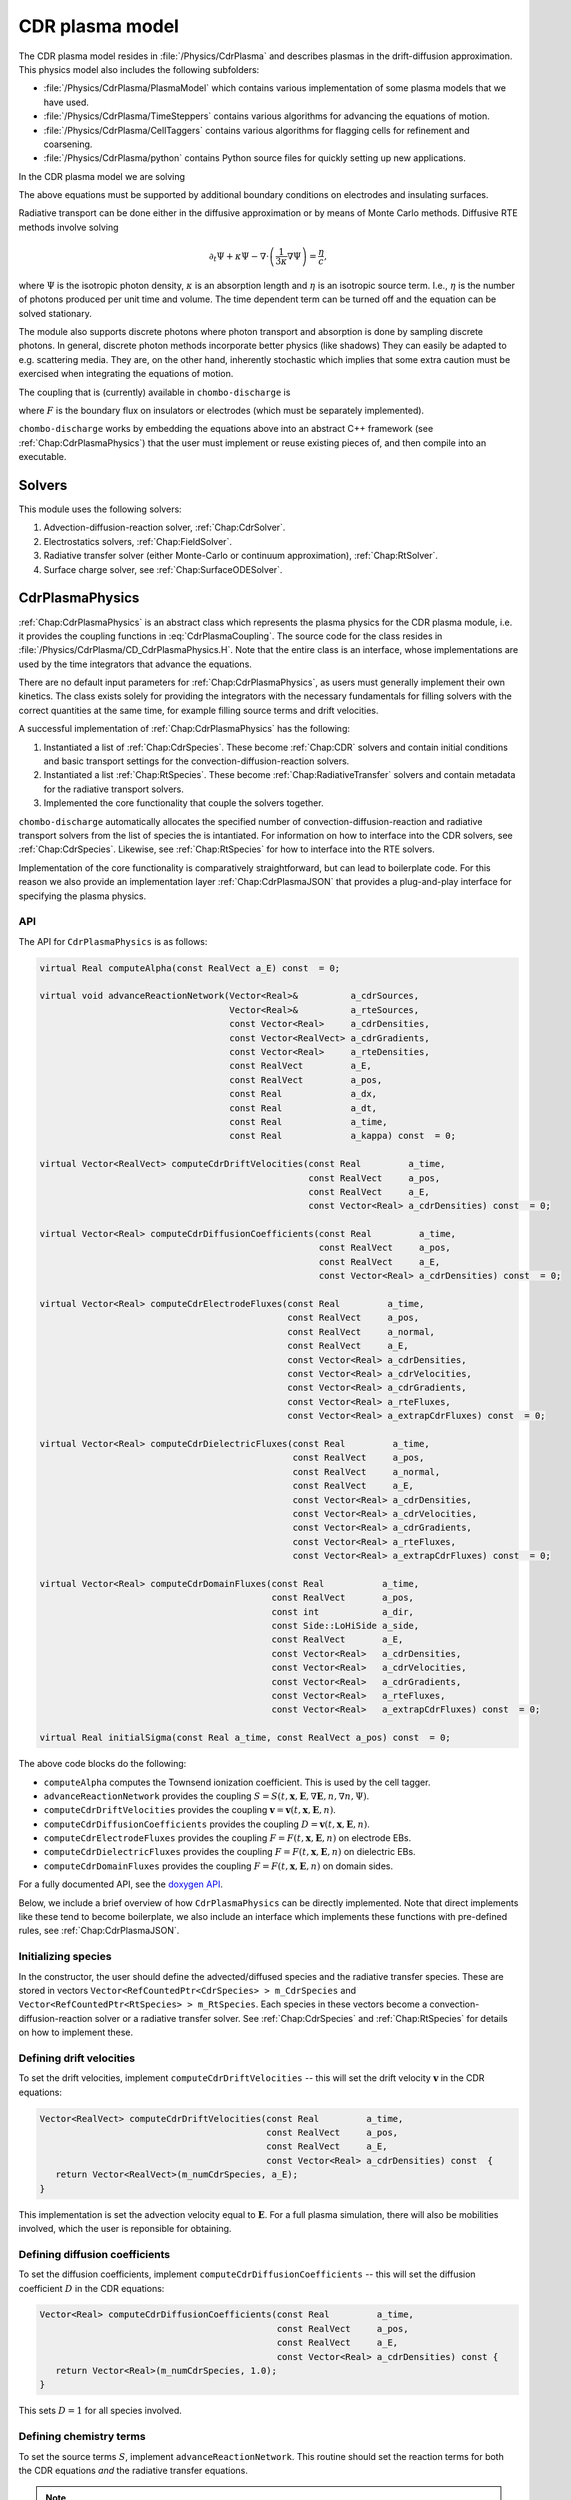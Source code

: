 .. _Chap:CdrPlasmaModel:

CDR plasma model
****************

The CDR plasma model resides in :file:`/Physics/CdrPlasma` and describes plasmas in the drift-diffusion approximation.
This physics model also includes the following subfolders:

* :file:`/Physics/CdrPlasma/PlasmaModel` which contains various implementation of some plasma models that we have used.
* :file:`/Physics/CdrPlasma/TimeSteppers` contains various algorithms for advancing the equations of motion. 
* :file:`/Physics/CdrPlasma/CellTaggers` contains various algorithms for flagging cells for refinement and coarsening. 
* :file:`/Physics/CdrPlasma/python` contains Python source files for quickly setting up new applications.

In the CDR plasma model we are solving


.. math::
   :label: CdrPlasmaEquations
      
   &\nabla\cdot\left(\epsilon_r\nabla\Phi\right) = -\frac{\rho}{\epsilon_0},\\
   &\frac{\partial\sigma}{\partial t} = F_\sigma,\\
   &\frac{\partial n}{\partial t} + \nabla\cdot\left(\mathbf{v} n - D\nabla n\right) = S,
   
The above equations must be supported by additional boundary conditions on electrodes and insulating surfaces. 

Radiative transport can be done either in the diffusive approximation or by means of Monte Carlo methods.
Diffusive RTE methods involve solving

.. math::
   
   \partial_t\Psi + \kappa\Psi - \nabla\cdot\left(\frac{1}{3\kappa}\nabla\Psi\right) = \frac{\eta}{c},
   
where :math:`\Psi` is the isotropic photon density, :math:`\kappa` is an absorption length and :math:`\eta` is an isotropic source term.
I.e., :math:`\eta` is the number of photons produced per unit time and volume.
The time dependent term can be turned off and the equation can be solved stationary.

The module also supports discrete photons where photon transport and absorption is done by sampling discrete photons.
In general, discrete photon methods incorporate better physics (like shadows)
They can easily be adapted to e.g. scattering media.
They are, on the other hand, inherently stochastic which implies that some extra caution must be exercised when integrating the equations of motion.


The coupling that is (currently) available in ``chombo-discharge`` is

.. math::
   :label: CdrPlasmaCoupling

   \epsilon_r =& \epsilon_r(\mathbf{x}), (\textrm{can additionally be discontinuous}), \\
   \mathbf{v} =& \mathbf{v}\left(t, \mathbf{x}, \mathbf{E}, n\right),\\
   D =& \mathbf{v}\left(t, \mathbf{x}, \mathbf{E}, n\right),\\
   S =& S\left(t, \mathbf{x}, \mathbf{E}, \nabla\mathbf{E}, n, \nabla n, \Psi\right),\\
   \eta =& \eta\left(t, \mathbf{x}, \mathbf{E}, n\right),\\
   F =& F(t, \mathbf{x}, \mathbf{E}, n),


where :math:`F` is the boundary flux on insulators or electrodes (which must be separately implemented).

``chombo-discharge`` works by embedding the equations above into an abstract C++ framework (see :ref:`Chap:CdrPlasmaPhysics`) that the user must implement or reuse existing pieces of, and then compile into an executable.

Solvers
=======

This module uses the following solvers:

#. Advection-diffusion-reaction solver, :ref:`Chap:CdrSolver`.
#. Electrostatics solvers, :ref:`Chap:FieldSolver`.
#. Radiative transfer solver (either Monte-Carlo or continuum approximation), :ref:`Chap:RtSolver`.
#. Surface charge solver, see :ref:`Chap:SurfaceODESolver`. 

.. _Chap:CdrPlasmaPhysics:

CdrPlasmaPhysics
================

:ref:`Chap:CdrPlasmaPhysics` is an abstract class which represents the plasma physics for the CDR plasma module, i.e. it provides the coupling functions in :eq:`CdrPlasmaCoupling`.
The source code for the class resides in :file:`/Physics/CdrPlasma/CD_CdrPlasmaPhysics.H`.
Note that the entire class is an interface, whose implementations are used by the time integrators that advance the equations.

There are no default input parameters for :ref:`Chap:CdrPlasmaPhysics`, as users must generally implement their own kinetics.
The class exists solely for providing the integrators with the necessary fundamentals for filling solvers with the correct quantities at the same time, for example filling source terms and drift velocities.

A successful implementation of :ref:`Chap:CdrPlasmaPhysics` has the following:

#. Instantiated a list of :ref:`Chap:CdrSpecies`.
   These become :ref:`Chap:CDR` solvers and contain initial conditions and basic transport settings for the convection-diffusion-reaction solvers.
  
#. Instantiated a list :ref:`Chap:RtSpecies`.
   These become :ref:`Chap:RadiativeTransfer` solvers and contain metadata for the radiative transport solvers.
  
#. Implemented the core functionality that couple the solvers together. 

``chombo-discharge`` automatically allocates the specified number of convection-diffusion-reaction and radiative transport solvers from the list of species the is intantiated.
For information on how to interface into the CDR solvers, see :ref:`Chap:CdrSpecies`.
Likewise, see :ref:`Chap:RtSpecies` for how to interface into the RTE solvers.

Implementation of the core functionality is comparatively straightforward, but can lead to boilerplate code.
For this reason we also provide an implementation layer :ref:`Chap:CdrPlasmaJSON` that provides a plug-and-play interface for specifying the plasma physics.

API
---

The API for ``CdrPlasmaPhysics`` is as follows:

.. code-block:: c++

      virtual Real computeAlpha(const RealVect a_E) const  = 0;
      
      virtual void advanceReactionNetwork(Vector<Real>&          a_cdrSources,
					  Vector<Real>&          a_rteSources,
					  const Vector<Real>     a_cdrDensities,
					  const Vector<RealVect> a_cdrGradients,
					  const Vector<Real>     a_rteDensities,
					  const RealVect         a_E,
					  const RealVect         a_pos,
					  const Real             a_dx,
					  const Real             a_dt,
					  const Real             a_time,
					  const Real             a_kappa) const  = 0;

      virtual Vector<RealVect> computeCdrDriftVelocities(const Real         a_time,
							 const RealVect     a_pos,
							 const RealVect     a_E,
							 const Vector<Real> a_cdrDensities) const  = 0;

      virtual Vector<Real> computeCdrDiffusionCoefficients(const Real         a_time,
							   const RealVect     a_pos,
							   const RealVect     a_E,
							   const Vector<Real> a_cdrDensities) const  = 0;

      virtual Vector<Real> computeCdrElectrodeFluxes(const Real         a_time,
						     const RealVect     a_pos,
						     const RealVect     a_normal,
						     const RealVect     a_E,
						     const Vector<Real> a_cdrDensities,
						     const Vector<Real> a_cdrVelocities,
						     const Vector<Real> a_cdrGradients,
						     const Vector<Real> a_rteFluxes,
						     const Vector<Real> a_extrapCdrFluxes) const  = 0;

      virtual Vector<Real> computeCdrDielectricFluxes(const Real         a_time,
						      const RealVect     a_pos,
						      const RealVect     a_normal,
						      const RealVect     a_E,
						      const Vector<Real> a_cdrDensities,
						      const Vector<Real> a_cdrVelocities,
						      const Vector<Real> a_cdrGradients,
						      const Vector<Real> a_rteFluxes,
						      const Vector<Real> a_extrapCdrFluxes) const  = 0;

      virtual Vector<Real> computeCdrDomainFluxes(const Real           a_time,
						  const RealVect       a_pos,
						  const int            a_dir,
						  const Side::LoHiSide a_side,
						  const RealVect       a_E,
						  const Vector<Real>   a_cdrDensities,
						  const Vector<Real>   a_cdrVelocities,
						  const Vector<Real>   a_cdrGradients,
						  const Vector<Real>   a_rteFluxes,
						  const Vector<Real>   a_extrapCdrFluxes) const  = 0;

      virtual Real initialSigma(const Real a_time, const RealVect a_pos) const  = 0;      		
		

The above code blocks do the following:

* ``computeAlpha`` computes the Townsend ionization coefficient.
  This is used by the cell tagger.
* ``advanceReactionNetwork`` provides the coupling :math:`S = S(t, \mathbf{x}, \mathbf{E}, \nabla\mathbf{E}, n, \nabla n, \Psi)`.
* ``computeCdrDriftVelocities`` provides the coupling :math:`\mathbf{v} = \mathbf{v}\left(t, \mathbf{x}, \mathbf{E}, n\right)`.
* ``computeCdrDiffusionCoefficients`` provides the coupling :math:`D = \mathbf{v}\left(t, \mathbf{x}, \mathbf{E}, n\right)`.
* ``computeCdrElectrodeFluxes`` provides the coupling :math:`F = F(t, \mathbf{x}, \mathbf{E}, n)` on electrode EBs.
* ``computeCdrDielectricFluxes`` provides the coupling :math:`F = F(t, \mathbf{x}, \mathbf{E}, n)` on dielectric EBs.
* ``computeCdrDomainFluxes`` provides the coupling :math:`F = F(t, \mathbf{x}, \mathbf{E}, n)` on domain sides. 

For a fully documented API, see the `doxygen API <doxygen/html/classPhysics_1_1CdrPlasma_1_1CdrPlasmaPhysics.html>`_.

Below, we include a brief overview of how ``CdrPlasmaPhysics`` can be directly implemented.
Note that direct implements like these tend to become boilerplate, we also include an interface which implements these functions with pre-defined rules, see :ref:`Chap:CdrPlasmaJSON`.

Initializing species
--------------------

In the constructor, the user should define the advected/diffused species and the radiative transfer species.
These are stored in vectors ``Vector<RefCountedPtr<CdrSpecies> > m_CdrSpecies`` and ``Vector<RefCountedPtr<RtSpecies> > m_RtSpecies``.
Each species in these vectors become a convection-diffusion-reaction solver or a radiative transfer solver.
See :ref:`Chap:CdrSpecies` and :ref:`Chap:RtSpecies` for details on how to implement these.

Defining drift velocities
-------------------------

To set the drift velocities, implement ``computeCdrDriftVelocities`` -- this will set the drift velocity :math:`\mathbf{v}` in the CDR equations:

.. code-block:: c++

   Vector<RealVect> computeCdrDriftVelocities(const Real         a_time,
       					      const RealVect     a_pos,
					      const RealVect     a_E,
					      const Vector<Real> a_cdrDensities) const  {
      return Vector<RealVect>(m_numCdrSpecies, a_E);
   }

This implementation is set the advection velocity equal to :math:`\mathbf{E}`.
For a full plasma simulation, there will also be mobilities involved, which the user is reponsible for obtaining.

Defining diffusion coefficients
-------------------------------

To set the diffusion coefficients, implement ``computeCdrDiffusionCoefficients`` -- this will set the diffusion coefficient :math:`D` in the CDR equations:

.. code-block:: c++

   Vector<Real> computeCdrDiffusionCoefficients(const Real         a_time,
		                                const RealVect     a_pos,
						const RealVect     a_E,
						const Vector<Real> a_cdrDensities) const {
      return Vector<Real>(m_numCdrSpecies, 1.0);
   }

This sets :math:`D = 1` for all species involved.


Defining chemistry terms
------------------------

To set the source terms :math:`S`, implement ``advanceReactionNetwork``.
This routine should set the reaction terms for both the CDR equations *and* the radiative transfer equations.

.. note::

   For the radiative transfer equations we set the isotropic source term :math:`\eta` which is the number of ionizing photons produced per unit volume and time.

.. code-block:: c++
		
   virtual void advanceReactionNetwork(Vector<Real>&          a_cdrSources,
		                       Vector<Real>&          a_rteSources,
				       const Vector<Real>     a_cdrDensities,
				       const Vector<RealVect> a_cdrGradients,
				       const Vector<Real>     a_rteDensities,
				       const RealVect         a_E,
				       const RealVect         a_pos,
				       const Real             a_dx,
				       const Real             a_dt,
				       const Real             a_time,
				       const Real             a_kappa) const {
      a_cdrSources = Vector<Real>(m_numCdrSpecies, 1.0);
      a_rteSources = Vector<Real>(m_numRteSpecies, 1.0);      
   }

The above code will set :math:`S = \eta = 1` for all species.

We point out that in the plasma module the source terms are *always* used in the form

.. math::

   n^{k+1} = n^k + \Delta t S,

where :math:`S` is the source term obtained from ``advanceReactionNetwork``.
This implies that it *is* possible to define fully implicit integrators directly in ``advanceReactionNetwork``.
For example, if the reactive problem consisted only of :math:`\partial_t n = -\frac{n}{\tau}`, one could form a reactive integrator with the implicit Euler rule by first computing :math:`n^{k+1} = \frac{n^k}{1 + \Delta t/\tau}` and then linearizing :math:`S = \frac{n^{k+1} - n^k}{\Delta t}`.

Fluxes at electrode boundaries
------------------------------

To set the fluxes :math:`F` on electrode EBs, implement ``computeCdrElectrodeFluxes``.
Note that the fluxes :math:`F` are those occuring in a finite-volume context; i.e. the total injected or extracted mass.

.. code-block::
   
   Vector<Real> computeCdrElectrodeFluxes(const Real         a_time,
                                          const RealVect     a_pos,
					  const RealVect     a_normal,
					  const RealVect     a_E,
					  const Vector<Real> a_cdrDensities,
					  const Vector<Real> a_cdrVelocities,
					  const Vector<Real> a_cdrGradients,
					  const Vector<Real> a_rteFluxes,
					  const Vector<Real> a_extrapCdrFluxes) const {
      return Vector<Real>(m_numCdrSpecies, 0.0);
   }

The input variable ``a_extrapCdrFluxes`` are cell-centered fluxes extrapolated to the EBs.

Fluxes at dielectric boundaries
-------------------------------

To set the fluxes :math:`F` on dielectric EBs, implement ``computeCdrDielectricFluxes``.
Note that the fluxes :math:`F` are those occuring in a finite-volume context; i.e. the total injected or extracted mass.

.. code-block::
   
   Vector<Real> computeCdrDielectricFluxes(const Real         a_time,
                                           const RealVect     a_pos,
					   const RealVect     a_normal,
					   const RealVect     a_E,
					   const Vector<Real> a_cdrDensities,
					   const Vector<Real> a_cdrVelocities,
					   const Vector<Real> a_cdrGradients,
					   const Vector<Real> a_rteFluxes,
					   const Vector<Real> a_extrapCdrFluxes) const {
      return Vector<Real>(m_numCdrSpecies, 0.0);
   }

The input variable ``a_extrapCdrFluxes`` are cell-centered fluxes extrapolated to the EBs.

Fluxes at domain boundaries
---------------------------

To set the fluxes :math:`F` on dielectric EBs, implement ``computeCdrDielectricFluxes``.
Note that the fluxes :math:`F` are those occuring in a finite-volume context; i.e. the total injected or extracted mass.


.. code-block:: c++
		
   Vector<Real> computeCdrDomainFluxes(const Real           a_time,
		                       const RealVect       a_pos,
				       const int            a_dir,
				       const Side::LoHiSide a_side,
				       const RealVect       a_E,
				       const Vector<Real>   a_cdrDensities,
				       const Vector<Real>   a_cdrVelocities,
				       const Vector<Real>   a_cdrGradients,
				       const Vector<Real>   a_rteFluxes,
				       const Vector<Real>   a_extrapCdrFluxes) const {
      return Vector<Real>(m_numCdrSpecies, 0.0);
   }

The input variable ``a_extrapCdrFluxes`` are cell-centered fluxes extrapolated to the domain sides.

Setting initial surface charge
------------------------------

To set the initial surface charge on dielectric boundaries, implement

.. code-block:: c++
		
   Real initialSigma(const Real a_time, const RealVect a_pos) const{
      return 0.0;
   }

Time discretizations
====================

Here, we discuss two discretizations of :eq:`CdrPlasmaEquations`.
Firstly, note that there are two layers to the time integrators:

#. A pure class ``CdrPlasmaStepper`` which inherits from ``TimeSteppers`` but does not implement an ``advance`` method.
   This class simply provides the base functionality for more easily developing time integrators.
   ``CdrPlasmaStepper`` contains methods that are necessary for coupling the solvers, e.g. calling the :ref:`Chap:CdrPlasmaPhysics` methods at the correct time.
#. Implementations of ``CdrPlasmaPhysics``, which implement the ``advance`` method and can thus be used for advancing models.
   
The supported time integrators are located in :file:`$DISCHARGE_HOME/CdrPlasma/TimeSteppers`.
There are two integrators that are commonly used.

* A Godunov operator splitting with either explicit or implicit diffusion.
  This integrator also supports semi-implicit formulations. 
* A spectral deferred correction (SDC) integrator with implicit diffusion.
  This integrator is an implicit-explicit.

Briefly put, the Godunov operator is our most stable integrator, while the SDC integrator is our most accurate integrator. 

..
   Time step limitations
   ---------------------

   For explicit advection the time step limit is

   .. math::
      :label: dtA

      \Delta t = \frac{\Delta x}{\sum_{i=1}^{\textrm{d}} |v_i|},

   where :math:`d = 2,3` is the spatial dimension. 
   For explicit diffusion with constant diffusion coefficient :math:`D` the time step limit is

   .. math::
      :label: dtD

      \Delta t = \frac{\Delta x^2}{2D \textrm{d}}.

   For explicit advection-diffusion the time step limit is

   .. math::
      :label: dtAD

      \Delta t \leq \frac{1}{\sum_{i=1}^{\textrm{d}} \frac{|v_i|}{\Delta x} + \frac{2D\textrm{d}}{\Delta x^2}}.

   Note that the resolution :math:`\Delta x` dictates whether or not one should run with implicit diffusion or not.
   Implicit diffusion requires solving at least one extra Helmholtz equation for the diffusive species, but the time step can also be larger. 

.. _Chap:godunov:

Godunov operator splitting
--------------------------

The ``CdrPlasmaGodunovStepper`` implements ``CdrPlasmaStepper`` and defines an operator splitting method between charge transport and plasma chemistry.
It has a formal order of convergence of one.
The source code is located in :file:`$DISCHARGE_HOME/Physics/CdrPlasma/TimeSteppers/CdrPlasmaGodunovStepper`.

.. warning::

   Splitting the terms yields *splitting errors* which can dominate for large time steps.
   Typically, the operator splitting discretization is not suitable for large time steps. 

The basic advancement routine for ``CdrPlasmaGodunovStepper`` is as follows:

#. Advance the charge transport :math:`\phi^k \rightarrow \phi^{k+1}` with the source terms set to zero.
#. Compute the electric field.
#. Advance the plasma chemistry over the same time step using the field computed above
   I.e., advance :math:`\partial_t\phi = S` over a time step :math:`\Delta t`.  
#. Advance the radiative transport part.
   This can also involve discrete photons.

The transport/field steps can be done in various ways:
The following transport algorithms are available:

* **Euler**, where everything is advanced with the Euler rule.
* **Semi-implicit**, where the Euler field/transport step is performed with an implicit coupling to the electric field.

In addition, diffusion can be treated

* **Explicitly**, where all diffusion advances are performed with an *explicit* rule.
* **Implicitly**, where all diffusion advances are performed with an *implicit* rule.
* **Automatically**, where diffusion advances are performed with an implicit rule only if time steps dictate it, and explicitly otherwise.

.. note::

   When setting up a new problem with the Godunov time integrator, the default setting is to use automatic diffusion and a semi-implicit coupling.
   These settings tend to work for most problems.

   

Specifying transport algorithm
______________________________

To specify the transport algorithm, modify the flag ``CdrPlasmaGodunovStepper.transport``, and set it to ``semi_implicit`` or ``euler``.
Everything else is an error.

Note that for the Godunov integrator, it is possible to center the advective discretization at the half time step.
That is, the advancement algorithm is

.. math::

   n^{k+1} = n^{k} - \nabla\cdot\left(n^{k+1/2}\mathbf{v}\right) + \nabla\cdot\left(D\nabla\phi^k\right),

where :math:`n^{k+1/2}` is obtained by also including transverse slopes (i.e., extrapolation in time).
See :cite:t:`trebotich2015` for details.
Note that the formal order of accuracy is still one, but the accuracy of the advective discretization is increased substantially.

Specifying diffusion
____________________

To specify how diffusion is treated, modify the flag ``CdrPlasmaGodunovStepper.diffusion``, and set it to ``auto``, ``explicit``, or ``implicit``.
In addition, the flag ``CdrPlasmaGodunovStepper.diffusion_thresh`` must be set to a number.

When diffusion is set to ``auto``, the integrator switches to implicit diffusion when

.. math::

   \frac{\Delta t_{\textrm{A}}}{\Delta t_{\textrm{AD}}} > \epsilon,

where :math:`\Delta t_{\textrm{A}}` is the advection-only limited time step and :math:`\Delta t_{\textrm{AD}}` is the advection-diffusion limited time step.

.. note::

   When there are multiple species being advected and diffused, the integrator will perform extra checks in order to maximize the time steps for the other species.

Time step limitations
_____________________

The basic time step limitations for the Godunov integrator are:

* Manually set maximum and minimum time steps
* Courant-Friedrichs-Lewy conditions, either on advection, diffusion, or both.
* The dielectric relaxation time.

The user is responsible for setting these when running the simulation.
Note when the the semi-implicit scheme is used, it is not necessary to restrict the time step by the dielectric relaxation time. 

.. _Chap:SISDC:

Spectral deferred corrections
-----------------------------

The ``CdrPlasmaImExSdcStepper`` uses implicit-explicit (ImEx) spectral deferred corrections (SDCs) to advance the equations.
This integrator implements the ``advance`` method for ``CdrPlasmStepper``, and is a high-order method with implicit diffusion. 

SDC basics
__________

First, we provide a quick introduction to the SDC procedure. 
Given an ordinary differential equation (ODE) as

.. math::
   \frac{\partial u}{\partial t} = F(u,t), \quad u(t_0) = u_0,

the exact solution is

.. math::
   u(t) = u_0 + \int_{t_0}^tF\left(u,\tau\right)d\tau.

Denote an approximation to this solution by :math:`\widetilde{u}(t)` and the correction by :math:`\delta(t) = u(t) - \widetilde{u}(t)`. The measure of error in :math:`\widetilde{u}(t)` is then

.. math::
   R(\widetilde{u}, t) = u_0 + \int_{t_0}^tF(\widetilde{u}, \tau)d\tau - \widetilde{u}(t).

Equivalently, since :math:`u = \widetilde{u} + \delta`, we can write

.. math::
   \widetilde{u} + \delta = u_0 + \int_{t_0}^t F\left(\widetilde{u}+\delta, \tau\right)d\tau. 

This yields

.. math::
   \delta = \int_{t_0}^t\left[F\left(\widetilde{u}+\delta, \tau\right) - F\left(\widetilde{u}, \tau\right)\right]d\tau + R\left(\widetilde{u},t\right). 

This is called the correction equation. The goal of SDC is to iteratively solve this equation in order to provide a high-order discretization.

The ImEx SDC method in ``chombo-discharge`` uses implicit diffusion in the SDC scheme.
Coupling to the electric field is always explicit.
The user is responsible for specifying the quadrature nodes, as well as setting the number of sub-intervals in the SDC integration and the number of corrections.
In general, each correction raises the discretization order by one.

Time step limitations
_____________________

The ImEx SDC integrator is limited by

* The dielectric relaxation time.
* An advective CFL conditions.

In addition to this, the user can specify maximum/minimum allowed time steps.

..
   We now discuss the explicit-implicit SDC method.
   First, we apply the method of lines (MOL) such that

   .. math::
      :nowrap:

      \begin{eqnarray}
      \frac{d\phi_{\mathbf{i}}}{dt} &= \mathcal{F}_{\textrm{AR}}\left(t, \phi_{\mathbf{i}}\right) + \mathcal{F}_{\textrm{D}}\left(t, \phi_{\mathbf{i}}; \mathbf{E}_{\mathbf{i}}\right), \\
      \frac{d\sigma_{\mathbf{i}}}{dt} &= \mathcal{F}_{\sigma}\left(t, \phi_{\mathbf{i}}\right),
      \end{eqnarray}

   where :math:`\phi_{\mathbf{i}}` denotes a cell-averaged variable, :math:`\mathcal{F}_{\sigma}` is the surface charge flux, :math:`\mathcal{F}_{\textrm{AR}}` is the advection-reaction operator, and :math:`\mathcal{F}_{\textrm{D}}` is the diffusion operator.

   **SISDC predictor**

   In what follows, we suppress the index :math:`{\mathbf{i}}` as it is not explicitly needed.
   Given an interval :math:`[t_n, t_{n+1}]` on which a solution is sought, SDC methods divide this interval into :math:`p` subintervals :math:`t_n = t_{n,0} < t_{n,1} < \ldots < t_{n,p} = t_{n+1}`.
   Our discussion pertains only to the interval :math:`[t_n, t_{n+1}]` so we compress the notation to :math:`t_m\equiv t_{n,m}`.
   First, we obtain predictor solution :math:`\phi_{m}^0, m=0,1,\ldots,p` as the semi-implicit advance

   .. math::
      :nowrap:

      \begin{eqnarray}
      \phi_{m+1}^0 &= \phi_m^0 + \Delta t_m\left[\mathcal{F}_{\textrm{AR}}\left(t_m,\phi_m^0\right) + \mathcal{F}_{\textrm{D}}\left(t_{m+1},\phi_{m+1}^0; \mathbf{E}_{m+1}^0\right)\right],\\
      \sigma_{m+1}^0 &= \sigma_m^0 + \Delta t_mF_\sigma\left(t_m,\phi_m^0\right).
      \end{eqnarray}

   This defines a Helmholtz problem for :math:`\phi_{m+1}^0` through :math:`\mathcal{F}_{\textrm{D}}`. Generally, the upper subscript denotes an SDC iteration where subscript 0 is the SISDC predictor, and we also have :math:`\phi_0^0 = \phi(t_n)` and :math:`\sigma_0^0 = \sigma(t_n)`. This predictor treats advection and chemistry terms explicitly, and diffusion implicitly. Other types of semi-implicit or multi-implicit couplings are possible :cite:`Bourlioux2003,Layton2004,Nonaka2012`. SDC improves this solution by using deferred corrections: Given a numerical solution :math:`\phi_{m+1}^k`, we compute an error :math:`\delta_{m+1}^k` and obtain the next iterate :math:`\phi_{m+1}^{k+1} = \phi_{m+1}^k + \delta_{m+1}^k`. Each iteration raises the discretization order by one :cite:`Dutt2000,Minion2003`, to maximum order :math:`p+1`. Critical to the success of this approach is the precise evaluation of the numerical quadrature. 

   The parametric coupling of the electric field complicates things since the predictor contains :math:`\mathbf{E}_{m+1}^0 = \mathbf{E}\left(\phi_{m+1}^0\right)`, implying that the Poisson equation and the diffusion advance require concurrent solves for the diffusion update. We simplify this system by using a weak coupling by first computing

   .. math::
      :nowrap:

      \begin{eqnarray}
      \phi_{m+1}^{0,\ast} &= \phi_m^0 + \Delta t_m\mathcal{F}_{\textrm{AR}}\left(t_m, \phi_m^0\right), \\
      \sigma_{m+1}^0 &= \sigma_m^0 + \Delta t_mF_\sigma\left(t_m, \phi_m^0\right),
      \end{eqnarray}

   Next, we will approximate :math:`\mathbf{E}_{m+1}^{0}` for use in the predictor. There are two choices for this coupling; one may either use :math:`\mathbf{E}_m^0` for computation of the diffusion coefficients, which we will refer to as the semi-implicit coupling, or one may use fixed-point iteration and compute :math:`\mathbf{E}_{m+1}^{0,\ast} = \mathbf{E}\left(\phi_{m+1}^{0, \ast}, \sigma_{m+1}^0\right)`, followed by the diffusion advance

   .. math::
      \phi_{m+1}^{0,\dagger} = \phi_{m+1}^{0,\ast} + \Delta t_m\mathcal{F}_{\textrm{D}}\left(t_{m+1}, \phi_{m+1}^0; \mathbf{E}_{m+1}^\ast\right),

   which we will refer to as the implicit coupling. This is e.g. the electric field coupling used in :cite:`Marskar2019`. This approximation can be improved by using more fixed-point iterations that computes :math:`\mathbf{E}_{m+1}^{0,\dagger} = \mathbf{E}\left(\phi_{m+1}^{0,\dagger}, \sigma_{m+1}^0\right)` and then re-solves the predictor equation with :math:`\mathbf{E}_{m+1}^{0,\dagger}` in place of :math:`\mathbf{E}_{m+1}^{0,\ast}`. The process can then be repeated for increased accuracy. Regardless of which coupling is used, we have now calculated :math:`\phi_{m+1}^0`, :math:`\sigma_{m+1}^0`, through which we obtain :math:`\mathbf{E}_{m+1}^0 = \mathbf{E}\left(\phi_{m+1}^0, \sigma_{m+1}^0\right)`, and :math:`\Psi_{m+1}^0 = \Psi\left(\mathbf{E}_{m+1}^0, \phi_{m+1}^0\right)`. Finally, we remark that the SISDC predictor is a sequentially advanced semi-implicit Euler method, which is locally second order accurate and globally first order accurate. Each step of the predictor can be thought of as a Godunov splitting between the advective-reactive and diffusive terms. 

   SISDC corrector
   ^^^^^^^^^^^^^^^
   Next, the semi-implicit discretization of the correction equation is

   .. math::
      \begin{split}
      \delta_{m+1}^k &= \delta_m^k  + \Delta t_m\left[\mathcal{F}_{\textrm{AR}}\left(t_m, \phi_m^k + \delta_m^k\right) - \mathcal{F}_{\textrm{AR}}\left(t_m, \phi_m^k\right)\right.\\
      &+ \left.\mathcal{F}_{\textrm{D}}\left(t_{m+1}, \phi_{m+1}^k + \delta_{m+1}^k; \mathbf{E}_{m+1}^k\right) - \mathcal{F}_{\textrm{D}}\left(t_{m+1}, \phi_{m+1}^k; \mathbf{E}_{m+1}^k\right)\right] - \left(R_{m+1}^k - R_{m}^k\right).
      \end{split}

   We furthermore define

   .. math::
      \begin{split}
      R_{m+1}^k - R_m^k &= \int_{t_m}^{t_{m+1}}\left[\mathcal{F}_{\textrm{AR}}\left(\phi^k\right) + \mathcal{F}_{\textrm{D}}\left(\phi^k; \mathbf{E}^k\right)\right]d\tau - \phi_{m+1}^k + \phi_m^k \\
      &\equiv I_m^{m+1}\left(\phi^k\right) - \phi_{m+1}^k + \phi_m^k. 
      \end{split} 

   Evaluation of :math:`I_m^{m+1}` yields :math:`p` quadrature rules and we may write

   .. math::
      I_m^{m+1}\left(\phi^k\right) = \sum_{l=0}^p q_m^l\left[\mathcal{F}_{\textrm{AR}}\left(t_l, \phi^k_l\right) + \mathcal{F}_{\textrm{D}}\left(t_l, \phi^k_l; \mathbf{E}_l^k\right)\right],

   where the weights :math:`q_m^l` are quadrature weights. The final update for :math:`\phi^{k+1}_{m+1}` is then

   .. math::
      \begin{split}
      \phi_{m+1}^{k+1} &= \phi_{m}^{k+1} + \Delta t_m\left[\mathcal{F}_{\textrm{AR}}\left(t_m, \phi_m^{k+1}\right) -\mathcal{F}_{\textrm{AR}}\left(t_m, \phi_m^{k}\right)\right.\\
      & + \left.\mathcal{F}_{\textrm{D}}\left(t_{m+1}, \phi_{m+1}^{k+1}; \phi_{m+1}^{k+1}\right) - \mathcal{F}_{\textrm{D}}\left(t_{m+1}, \phi_{m+1}^{k}; \mathbf{E}_{m+1}^k\right)\right] + I_{m}^{m+1}\left(\phi^k\right).
      \end{split}

   With the exception of :math:`\mathcal{F}_{\textrm{D}}\left(t_{m+1}, \phi_{m+1}^{k+1}; \mathbf{E}_{m+1}^{k+1}\right)`, all quantities on the right-hand are known and the correction equation is reduced to a Helmholtz equation for :math:`\phi_{m+1}^{k+1}` with error :math:`\delta_{m+1}^k = \phi_{m+1}^{k+1} - \phi_{m+1}^k`. An analogous equation is found for :math:`\sigma_{m+1}^{k+1}`.

   The correction step has the same coupling to the electric field as the prediction step in that :math:`\mathbf{E}_{m+1}^{k+1}` appears in the update equation for :math:`\phi_{m+1}^{k+1}`. As for the prediction, we use a weak coupling through which we first compute

   .. math::
      :nowrap:

      \begin{eqnarray}
      \phi_{m+1}^{k+1,\ast} &= \phi_m^{k+1} + \Delta t_m\left[\mathcal{F}_{\textrm{AR}}\left(t_m, \phi_m^{k+1}\right) - \mathcal{F}_{\textrm{AR}}\left(t_m, \phi_m^{k}\right)\right] + I_m^{m+1}\left(\phi^k\right),\\
      \sigma_{m+1}^{k+1} &= \sigma_m^{k+1} + \Delta t_m\left[F_\sigma\left(t_m, \phi_m^{k+1}\right) - F_\sigma\left(t_m, \phi_m^{k}\right)\right] + \Sigma_m^{m+1}\left(\phi^k\right). 
      \end{eqnarray}

   The solution for :math:`\sigma_{m+1}^{k+1}` is final since all charge is injected through the advection operator for :math:`\phi`. The term :math:`\Sigma_m^{m+1}` contains the injected charge through :math:`I_m^{m+1}\left(\phi^k\right)`, as was discussed in :ref:`Chap:SpatialDiscretization`. We then solve

   .. math::
      \phi_{m+1}^{k+1} = \phi_{m+1}^{k+1, \ast} + \Delta t_m\left[\mathcal{F}_{\textrm{D}}\left(t_{m+1}, \phi_{m+1}^{k+1}; \mathbf{E}_{m+1}^{k+1}\right) - \mathcal{F}_{\textrm{D}}\left(t_{m+1}, \phi_{m+1}^{k}; \mathbf{E}_{m+1}^k\right)\right],

   with some approximation for :math:`\mathbf{E}_{m+1}^{k+1}`. As before, this coupling can be made either semi-implicitly or implicitly. The corrector equation defines a Helmholtz equation for :math:`\phi_{m+1}^{k+1}` using :math:`\phi_{m+1}^{k+1,\ast}` as the previous solution and :math:`-\mathcal{F}_{\textrm{D}}\left(\phi_{m+1}^{k}; \mathbf{E}_{m+1}^k\right)` as a source term.

   Order, stability, and computational cost
   ^^^^^^^^^^^^^^^^^^^^^^^^^^^^^^^^^^^^^^^^
   For consistency with the literature, denote the SISDC method which uses :math:`P` nodes (i.e. :math:`P-1` subintervals) and :math:`K` total iterations (i.e. :math:`K-1` iterations of the correction equation) by :math:`\verb|SISDC|_P^K`. This method will have a global order of accuracy :math:`\min\left(K,P\right)` if the quadrature can be evaluated with appropriate accuracy. Order reductions may occur if the interpolating polynomial in the quadrature suffers from Runge's phenomenon. As we discuss below, uniformly spaced nodes have some computational advantage but is therefore also associated with some risk. Safer choices include Lobatto nodes or Chebyshev nodes (with inclusion of endpoints) to minimize the risk of order reductions. Implications on the choice of quadrature nodes can be found in :cite:`Layton2005`. 

   For explicit advection, the deferred correction procedure integrates the correction equation sequentially and therefore does not allow each substep :math:`\Delta t_m` to exceed the CFL-limited time step :math:`\Delta t_{\textrm{cfl}}`, i.e. :math:`\Delta t_m < \Delta t_{\textrm{cfl}} \forall m`. Since we have :math:`\Delta t = \sum_m\Delta t_m`, uniform nodes maximize :math:`\Delta t` subject to the CFL constraint. For example, an :math:`\verb|SISDC|_P^K` method with uniformly spaced nodes has a maximum possible time step :math:`\Delta t < (P-1)\Delta t_{\textrm{cfl}}`. For the same number of function evaluations, the allowed time step with for Lobatto or Chebyshev nodes is smaller. For :math:`P\leq 3`, the uniform nodes, Lobatto nodes, and Chebyshev nodes coincide. Larger time steps are possible with uniform nodes for :math:`P>3`, which has some computational consequence. The table below summarizes the largest possible time steps for the :math:`\verb|SISDC|_P^K` method with the various quadratures. Finally, note that :math:`\Delta t_m < \Delta t_{\textrm{cfl}}` does not guarantee stability since further restrictions may required for stability of the reaction terms.

   ==========  =================================== ====================================   ================================
    :math:`P`   Lobatto                             Chebyshev                             Uniform
   ==========  =================================== ====================================   ================================
   2           :math:`\Delta t_{\textrm{cfl}}`      :math:`\Delta t_{\textrm{cfl}}`       :math:`\Delta t_{\textrm{cfl}}`
   3           :math:`2\Delta t_{\textrm{cfl}}`     :math:`2\Delta t_{\textrm{cfl}}`      :math:`2\Delta t_{\textrm{cfl}}`
   4           :math:`2.26\Delta t_{\textrm{cfl}}`  :math:`1.73\Delta t_{\textrm{cfl}}`   :math:`3\Delta t_{\textrm{cfl}}`
   5           :math:`3.05\Delta t_{\textrm{cfl}}`  :math:`2.82\Delta t_{\textrm{cfl}}`   :math:`4\Delta t_{\textrm{cfl}}`
   6           :math:`3.50\Delta t_{\textrm{cfl}}`  :math:`3.29\Delta t_{\textrm{cfl}}`   :math:`5\Delta t_{\textrm{cfl}}`
   7           :math:`4.26\Delta t_{\textrm{cfl}}`  :math:`4.36\Delta t_{\textrm{cfl}}`   :math:`6\Delta t_{\textrm{cfl}}`
   ==========  =================================== ====================================   ================================

   For the predictor step, it is necessary to evaluate :math:`\mathcal{F}_{\textrm{AR}}\left(\phi_m^{k+1}\right)` and thus update the Poisson and radiative transfer equations at each node. In addition, it is necessary to solve the diffusion equation at every node except :math:`m=0` for every diffusive species, which may also require auxiliary updates of the electric field. The corrector step contains extra floating point operator due to the extra terms :math:`\mathcal{F}_{\textrm{AR}}\left(t_m, \phi_m^k\right)` and :math:`\mathcal{F}_{\textrm{D}}\left(t_{m+1}, \phi_{m+1}^k\right)` and the quadrature :math:`I_m^{m+1}`. The computational cost of adding in these terms is small compared to the cost of an Euler update of the advection-reaction equation since one must also computate source terms, drift velocities, and boundary conditions in addition to construction of the hybrid divergence. In short, the computational cost of the predictor and corrector steps are about the same.

   Next, we provide some remarks on the extra computational work involved for higher order methods. Broadly speaking, the total amount of floating point operations increases quadratically with the order. Each node requires evaluation of one advection-reaction operator, at least one electric field update, and one radiative transfer update. Likewise, each substep requires one diffusion solve. Thus, :math:`\verb|SISDC|_K^K` requires :math:`K^2` advection-reaction evaluations, :math:`(K-1)^2` diffusion solves, :math:`(K-1)^2` radiative transfer updates, and at least :math:`K^2` electric field updates. In these estimates we have assumed that the diffusion solve couples semi-implicitly to the electric field, thus each corrector iteration requires one electric field update per node, giving a total cost :math:`K^2`. Strictly speaking, the number of advection-reaction evaluations is slightly less since :math:`\mathcal{F}_{\textrm{AR}}\left(t_0, \phi_0^k\right)` does not require re-evaluation in the corrector, and :math:`\mathcal{F}_{\textrm{AR}}\left(t_p,\phi_p^{K-1}\right)` does not need to be computed for the final iteration since the lagged quadrature is not further needed. Nonetheless, the computational work is quadratically increasing, but this is partially compensated by allowance of larger time steps since the :math:`\verb|SISDC|_K^K` has a stability limit of :math:`(K-1)\Delta t_{\textrm{cfl}}` rather than :math:`\Delta t_{\textrm{cfl}}` for uniformly spaced nodes. For comparison with the predictor :math:`\verb|SISDC|_K^1` which is a first order method, the work done for integration over :math:`(K-1)\Delta t_{\textrm{cfl}}` amounts to :math:`K-1` advection-reaction updates, :math:`K-1` diffusion updates, :math:`K-1` radiative transfer updates, and :math:`K` electric field updates. If we take the electric field updates as a reasonable metric for the computational work, the efficiency of the :math:`K` th order method over the first order method is about :math:`K` for integration over the same time interval, i.e. it increases linearly rather than quadratically. However, this estimate is only valid if we do not take accuracy into account. In practice, the predictor does not provide the same accuracy as the corrector over the same integration interval. A fair comparison of the extra computational work involved would require that the accuracy of the two methods be the same after integration over a time :math:`(K-1)\Delta t_{\textrm{cfl}}`, which will generally require more substeps for the first order method. While we do not further pursue this quantification in this paper, the pertinent point is that the extra computational work involved for tolerance-bound higher order discretizations increases sub-linearly rather than quadratically when compared to lower-order equivalents.

   We have implemented the SISDC algorithm in the ``imex_sdc`` class in :file:`physics/CdrPlasma/time_steppers/imex_sdc`.   

.. _Chap:CdrPlasmaJSON:

JSON interface
==============

Since implementations of :ref:`Chap:CdrPlasmaPhysics` are usually boilerplate, we provide a class ``CdrPlasmaJSON`` which can initialize and parse various types of initial conditions and reactions from a JSON input file.
This class is defined in ``$DISCHARGE_HOME/Physics/PlasmaModels/CdrPlasmaJSON``.

``CdrPlasmaJSON`` is a full implementation of ``CdrPlasmaPhysics`` which supports the definition of various species (neutral, plasma species, and photons) and methods of coupling them.
We expect that ``CdrPlasmaJSON`` provides the simplest method of setting up a new plasma model.
It is also comparatively straightforward to extend the class with further required functionality.

In the JSON interface, the radiative transfer solvers always solve for the number of photons that lead to photoionization events.
This means that the interpretation of :math:`\Psi` is the number of photoionization events during the previous time step.
This is true for both continuum and discrete radiative transfer models. 

Usage
-----

To use this plasma model, use ``-physics CdrPlasmaJSON`` when setting up a new plasma problem (see :ref:`Chap:CdrPlasmaNewProblem`).
When ``CdrPlasmaJSON`` is instantiated, the constructor will parse species, reactions, initial conditions, and boundary conditions from a JSON file that the user provides.
In addition, users can parse transport data or reaction rates from tabulated ASCII files that they provide.

To specify the input plasma kinetics file, include

Specifying input file
---------------------

``CdrPlasmaJSON`` will read a JSON file specified by the input variable ``CdrPlasmaJSON.chemistry_file``.

Discrete photons
----------------

There are two approaches when using discrete photons, and both rely on the user setting up the application with the Monte Carlo photon solver (rather than continuum solvers).
For an introduction to the particle radiative transfer solver, see :ref:`Chap:MonteCarloRTE`.

The user must use one of the following:

#. Set the following class options:

   .. code-block:: text
		   
      CdrPlasmaJSON.discrete_photons = true
      
      McPhoto.photon_generation = deterministic
      McPhoto.source_type       = number

   When specifying ``CdrPlasmaJSON.discrete_photons=true``, ``CdrPlasmaJSON`` will do a Poisson sampling of the number of photons that are generated in each cell and put this in the radiative transfer solvers' source terms.
   This means that the radiative transfer solver source terms *contain the physical number of photons generated in one time step*. 
   To turn off sampling inside the radiative transfer solver, we specify ``McPhoto.photon_generation = stochastic`` and set ``McPhoto.source_type = number`` to let the solver know that the source contains the number of physical photons. 

#. Set the following class options:
   
   .. code-block:: text
		   
      CdrPlasmaJSON.discrete_photons = false
      
      McPhoto.photon_generation = stochastic
      McPhoto.source_type       = volume_rate
      
   In this case the ``CdrPlasmaJSON`` class will fill the solver source terms with the volumetric rate, i.e. the number of photons produced per unit volume and time.
   When ``McPhoto`` generates the photons it will compute the number of photons generated in a cell through Poisson sampling :math:`n = P\left(S_\gamma\Delta V\Delta t\right)` where :math:`P` indicates a Poisson sampling operator.

Fundamentally, the two approaches differ only in where the the Poisson sampling is performed.
With the first approach, plotting the radiative transfer solver source terms will show the number of physical photons generated.
In the second approach, the source terms will show the volume photo-generation rate. 

Gas law and neutral background
------------------------------

General functionality
_____________________

To include the gas law and neutral species, include a JSON object ``gas`` with the the field ``law`` specified.
Currently, ``law`` can be either ``ideal``, ``troposphere``, or ``table``.

The purpose of the gas law is to set the temperature, pressure, and neutral density of the background gas.
In addition, we specify the neutral species that are used through the simulation.
These species are *not* stored on the mesh; we only store function pointers to their temperature, density, and pressure. 

It is also possible to include a field ``plot`` which will then include the temperature, pressure, and density in plot files. 

Ideal gas
_________

To specify an ideal gas law, specify ideal gas law as follows:

.. code-block:: json

   {"gas":
     {
       "law": "ideal",
       "temperature": 300,
       "pressure": 1
     }
    }

In this case the gas pressure and temperatures will be as indicated, and the gas number density will be computed as

.. math::

   \rho = \frac{p_0^\prime N_{\textrm{A}}}{RT_0},

where :math:`p^\prime` is the pressure converted to Pascals.

Note that the input temperature should be specified in Kelvin, and the input pressure in atmospheres. 

Troposphere
___________

It is also possible to specify the pressure, temperature, and density to be functions of tropospheric altitude.
In this case one must specify the extra fields

* ``molar mass`` For specifying the molar mass (in :math:`\textrm{g}\cdot\textrm{mol}^{-1}`) of the gas.  
* ``gravity`` Gravitational acceleration :math:`g`.
* ``lapse rate`` Temperature lapse rate :math:`L` in units of :math:`\textrm{K}/\textrm{m}`.

In this case the gas temperature pressure, and number density are computed as

.. math::

   T(h) = T_0 - Lh

.. math::

   p(h) = p_0\left((1 - \frac{Lh}{T_0}\right)^{\frac{g M}{RL}}

.. math::

   \rho(h) = \frac{p^\prime(h) N_{\textrm{A}}}{RT(h)}

For example, specification of tropospheric conditions can be included by

.. code-block:: json
		
   {"gas":
     {
       "law": "troposphere",
       "temperature": 300,
       "pressure": 1,
       "molar_mass": 28.97,
       "gravity": 9.81,
       "lapse_rate": 0.0065,
       "plot": true       
     }
   }

Tabulated
_________

To specify temperature, density, and pressure as function of altitude, set ``law`` to ``table`` and incldue the following fields:

* ``file`` For specifying which file we read the data from.
* ``height`` For specifying the column where the height is stored (in meters).
* ``temperature`` For specifying the column where the temperature (in Kelvin) is stored.
* ``pressure`` For specifying the column where the pressure (in Pascals) is stored.
* ``density`` For specifying the column where the density (in :math:`\textrm{kg}\cdot\textrm{m}^{-3}`) is stored.
* ``molar mass`` For specifying the molar mass (in :math:`\textrm{g}\cdot\textrm{mol}^{-1}`) of the gas.
* ``min height`` For setting the minimum altitude in the ``chombo-discharge`` internal table.
* ``max height`` For setting the minimum altitude in the ``chombo-discharge`` internal table.
* ``res height`` For setting the height resolution in the ``chombo-discharge`` internal table.

For example, assume that our file ``MyAtmosphere.dat`` contains the following data:

.. code-block:: text

   # z [m]              rho [kg/m^3]    T [K]           p [Pa]
   0.0000000E+00	1.2900000E+00	2.7210000E+02	1.0074046E+05
   1.0000000E+03	1.1500000E+00	2.6890000E+02	8.8751220E+04
   2.0000000E+03	1.0320000E+00	2.6360000E+02	7.8074784E+04
   3.0000000E+03	9.2860000E-01	2.5690000E+02	6.8466555E+04
   4.0000000E+03	8.3540000E-01	2.4960000E+02	5.9844569E+04

If we want to truncate this data to altitude :math:`z \ in[1000\,\textrm{m}, 3000\,\textrm{m}]` we specify:

.. code-block:: json

   {"gas":
     {
       "law": "table",
       "file": "ENMSIS_Atmosphere.dat",
       "molar mass": 28.97,
       "height": 0,
       "temperature": 2,
       "pressure": 3,
       "density": 1,
       "min height": 1000,
       "max height": 3000,
       "res height": 10
     }
   }

Neutral species background
__________________________

Neutral species are included by an array ``neutral species`` in the ``gas`` object. 
Each neutral species must have the fields

* ``name`` Species name
* ``molar fraction`` Molar fraction of the species.

If the molar fractions do not add up to one, they will be normalized.

.. warning::
   
   Neutral species are *not* tracked on the mesh.
   They are simply stored as functions that allow us to obtain the (spatially varying) density, temperature, and pressure for each neutral species.
   If a neutral species needs to be tracked on the mesh (through e.g. a convection-diffusion-reaction solver) it must be defined as a plasma species.
   See :ref:`Chap:PlasmaSpeciesJSON`. 

For example, a standard nitrogen-oxygen atmosphere will look like:

.. code-block:: json
   
   {"gas":
     {
       "law": "ideal",
       "temperature": 300,
       "pressure": 1,
       "plot": true,
       "neutral species":
       [
	 {
	   "name": "O2",
	   "molar_fraction": 0.2
	 },
	 {
	   "name": "N2",
	   "molar_fraction": 0.8
	 }
     ]
 }

.. _Chap:PlasmaSpeciesJSON:

Plasma species
--------------

The list of plasma species is included by an array ``plasma species``.
Each entry *must* have the entries

* ``name`` (string) For identifying the species name.
* ``Z`` (integer) Species charge number.
* ``mobile`` (true/false) Mobile species or not.
* ``diffusive`` (true/false) Diffusive species or not.

Optionally, the field ``initial data``, can be included for providing initial data to the species
Details are discussed further below.

For example, a minimum version would look like

.. code-block:: json

   {"plasma species":
     [
       {"name": "N2+", "Z":  1, "mobile": false, "diffusive": false},
       {"name": "O2+", "Z":  1, "mobile": false, "diffusive": false},
       {"name": "O2-", "Z": -1, "mobile": false, "diffusive": false}
     ]
   }

Initial data
____________

To provide initial data one include ``initial data`` for each species.
Currently, the following fields are supported:

* ``uniform`` For specifying a uniform background density.
  Simply the field ``uniform`` and a density (in units of :math:`m^{-3}`)
* ``gauss2`` for specifying Gaussian seeds :math:`n = n_0\exp\left(-\frac{\left(\mathbf{x}-\mathbf{x_0}\right)^2}{2R^2}\right)`.
  ``gauss2`` is an array where each array entry must contain

  * ``radius``, for specifying the radius :math:`R`: 
  * ``amplitude``, for specifying the amplitude :math:`n_0`. 
  * ``position``, for specifying the seed position :math:`\mathbf{x}`.
    
  The position must be a 2D/3D array.

* ``gauss2`` for specifying Gaussian seeds :math:`n = n_0\exp\left(-\frac{\left(\mathbf{x}-\mathbf{x_0}\right)^4}{2R^4}\right)`.
  ``gauss4`` is an array where each array entry must contain

  * ``radius``, for specifying the radius :math:`R`: 
  * ``amplitude``, for specifying the amplitude :math:`n_0`. 
  * ``position``, for specifying the seed position :math:`\mathbf{x}`.
    
  The position must be a 2D/3D array.  

* ``height profile`` For specifying a height profile along :math:`y` in 2D, and :math:`z` in 3D.
  To include it, prepare an ASCII files with at least two columns.
  The height (in meters) must be specified in one column and the density (in units of :math:`m^{-3}`) in another.
  Internally, this data is stored in a lookup table (see :ref:`Chap:LookupTable1D`). 
  Required fields are
  
  * ``file`` , for specifying the file.
  * ``height``, for specifying the column that stores the height.
  * ``density``, for specifying the column that stores the density.
  * ``min height``, for trimming data to a minimum height.
  * ``max height``, for trimming data to a maximum height.
  * ``res height``, for specifying the resolution height in the ``chombo-discharge`` lookup tables.

  In addition, height and density columns can be scaled in the internal tables by including

  * ``scale height`` for scaling the height data.
  * ``scale density`` for scaling the density data.

.. note::

   When multiple initial data fields are specified, ``chombo-discharge`` takes the superposition of all of them. 

For example, a species with complex initial data can look like:

.. code-block:: json

   {"plasma species":
     [
       {
         "name": "N2+",
         "Z":  1,
	 "mobile": false,
	 "diffusive": false,
	 "initial data": {
	   "uniform": 1E10,
	   "gauss2" :
	     [
	       {
	          "radius": 100E-6,
		  "amplitude": 1E18,
		  "position": [0,0,0]
	       },
	       {
	          "radius": 200E-6,
		  "amplitude": 2E18,
		  "position": [1,0,0]
	       }
	     ],
	    "gauss4":
	      [
	        {
	          "radius": 300E-6,
		  "amplitude": 3E18,
		  "position": [0,1,0]
		},
		{
	          "radius": 400E-6,
		  "amplitude": 4E18,
		  "position": [0,0,1]
		}
	      ],
	    "height profile": {
 	      "file": "MyHeightProfile.dat",
 	      "height": 0,
	      "density": 1,
	      "min height": 0,
	      "max height": 100000,
	      "res height": 10,
	      "scale height": 100,
	      "scale density": 1E6   
	    }
	 }
       }
     ]
   }

.. _Chap:CdrPlasmaJSONMobility:

Mobilities
__________

If a species is specified as mobile, the mobility is set from a field ``mobility``, and the field ``lookup`` is used to specify the method for computing it. 
Currently supported are:

* Constant mobility.
* Function-based mobility, i.e. :math:`\mu = \mu(E,N)`.
* Tabulated mobility, i.e. :math:`\mu = \mu(E,N)`.

The cases are discussed below. 

**Constant mobility**

Setting ``lookup`` to ``constant`` lets the user set a constant mobility.
If setting a constant mobility, the field ``value`` is also required.
For example:

.. code-block:: json
		  
   {"plasma species":
     [
       {"name": "e", "Z":  -1, "mobile": true, "diffusive": false,
	"mobility": {
	  "lookup" : "constant",
	  "value": 0.05,
	 }
       }
     ]
   }

**Function-based mobility**

Setting ``lookup`` to ``function E/N``  lets the user set the mobility as a function of the reduced electric field.
When setting a function-based mobility, the field ``function`` is also required.

Supported functions are: 

* ``ABC``, in which case the mobility is computed as

   .. math::

      \mu(E) = A \frac{E^B}{N^C}.

   The fields ``A``, ``B``, and ``C`` must also be specified.
   For example:

   .. code-block:: json
		  
      {"plasma species":
        [
	  {"name": "e", "Z":  -1, "mobile": true, "diffusive": false,
	   "mobility": {
	     "lookup" : "function E/N",
	     "function": "ABC",
	     "A": 1,
	     "B": 1,
	     "C": 1	   
	    }
	  }
	]
      }

**Tabulated mobility**

Specifying ``lookup`` to ``table E/N`` lets the user set the mobility from a tabulated value of the reduced electric field.
BOLSIG-like files can be parsed by specifying the header which contains the tabulated data, and the columns that identify the reduced electric field and mobilities.
This data is then stored in a lookup table, see :ref:`Chap:LookupTable1D`.

For example:

.. code-block:: json

   {"plasma species":
     [
       {"name": "e", "Z":  -1, "mobile": true, "diffusive": false,
        "mobility": {
	  "lookup" : "table E/N",
	  "file": "transport_file.txt",
	  "header": "# Electron mobility (E/N, mu*N)",
	  "E/N ": 0,
	  "mu*N": 1,
	  "min E/N": 10,
	  "max E/N": 1000,
	  "points": 100,
	  "spacing": "exponential",
	  "dump": "MyMobilityTable.dat"
	 }
       }
     ]
   }

In the above, the fields have the following meaning:

* ``file`` The file where the data is found.
  The data must be stored in rows and columns.
* ``header``, the contents of the line preceding the table data.
* ``E/N``, the column that contains :math:`E/N`.
* ``mu*N``, the column that contains :math:`\mu\cdot E`.
* ``min E/N``, for trimming the data range.
* ``max E/N``, for trimming the data range.
* ``points``, for specifying the number of points in the lookup table.
* ``spacing``, for specifying how to regularize the table.
* ``dump``, an optional argument (useful for debugging) which will write the table to file. 

Note that the input file does *not* need regularly spaced or sorted data.
For performance reasons, the tables are always resampled, see :ref:`Chap:LookupTable1D`.

Diffusion coefficients
______________________

Setting the diffusion coefficient is done *exactly* in the same was as the mobility.
If a species is diffusive, one must include the field ``diffusion`` as well as ``lookup``.
For example, the JSON input for specifying a tabulated diffusion coefficient is done by

.. code-block:: json

   {"plasma species":
     [
       {"name": "e", "Z":  -1, "mobile": false, "true": false,
        "diffusion": {
	  "lookup" : "table E/N",
	  "file": "transport_file.txt",
	  "header": "# Electron diffusion coefficient (E/N, D*N)",
	  "E/N ": 0,
	  "D*N": 1,
	  "min E/N": 10,
	  "max E/N": 1000,
	  "points": 1000,
	  "spacing": "exponential"
	 }
       }
     ]
   }

Temperatures
____________

Plasma species temperatures can set by including a field ``temperature`` for the plasma species.

.. warning::
   
   If the ``temperature`` field is omitted, the species temperature will be set to the gas temperature.

**Constant temperature**


To set a constant temperature, include the field ``temperature`` and set ``lookup`` to constant and specify the temperature through the field ``value`` as follows:

.. code-block:: json

   {"plasma species":
     [
       {
         "name": "O2",
         "Z":  0,
	 "mobile": false,
         "true": false,
	 "temperature": {
	   "lookup": "constant",
  	   "value": 300
	 }
	}
     ]
   }

**Tabulated temperature**

To include a tabulated temperature :math:`T = T(E,N)`, set ``lookup`` to ``table E/N``.
The temperature is then computed as

.. math::

   T = \frac{2 \epsilon}{3k_{\textrm{B}}},

where :math:`\epsilon` is the energy and :math:`k_{\textrm{B}}` is the Boltzmann constant. 

The following fields are required:

* ``file`` for specifying which file the temperature is stored.
* ``header`` for specifying where in the file the temperature is stored.
* ``E/N`` for specifying in which column we find :math:`E/N`.
* ``eV`` for specifying in which column we find the species energy (in units of electron volts).
* ``min E/N`` for trimming the data range.
* ``max E/N`` for trimming the data range.
* ``points`` for setting the number of points in the lookup table.
* ``spacing`` for setting the grid point spacing type.
* ``dump`` for writing the final table to file.

For a further explanation to these fields, see :ref:`Chap:CdrPlasmaJSONMobility`.

A complete example is:

.. code-block:: json

   {"plasma species":
     [
       {
         "name": "e",
         "Z":  -1,
	 "mobile": true,
         "true": true,
	 "temperature": {
	   "lookup": "table E/N",
	   "file": "transport_data.txt",
	   "header": "# Electron mean energy (E/N, eV)",
	   "E/N": 0,
	   "eV": 1,
	   "min E/N": 10,
	   "max E/N": 1000,
	   "points": 1000,
	   "spacing": "exponential",
	   "dump": "MyTemperatureTable.dat"
	 }
	}
     ]
   }

Photon species
--------------

As for the plasma species, photon species (for including radiative transfer) are included by an array ``photon species``.
For each species, the required fields are

* ``name`` For setting the species name.
* ``kappa`` For specifying the absorption coefficient. 

Currently, ``kappa`` can be either

* ``constant`` Which lets the user set a constant absorption coefficient. 
* ``helmholtz`` Computes the absorption coefficient as
  
  .. math::

     \kappa = \frac{p_X\lambda}{\sqrt{3}}

  where :math:`\lambda` is a specified input parameter and :math:`p_X` is the partial pressure of some species :math:`X`.

* ``stochastic A`` which samples a random absorption coefficient as

  .. math::

     \kappa = K_1 \left(\frac{K_2}{K_1}\right)^{\frac{f-f1}{f2-f1}}.

  Here, :math:`f_1` and :math:`f_2` are frequency ranges, :math:`K_1` and :math:`K_2` are absorption coefficients, and :math:`f` is a stochastically sampled frequency.
  Note that this method is only sensible when using discrete photons.


**Constant absorption coefficients**

When specifying a constant absorption coefficient, one must include a field ``value`` as well.
For example:

.. code-block:: json

 {"photon species":
    [
      {
        "name": "UVPhoton",
        "kappa": "constant",
        "value": 1E4
      }
    ]
 }

**Helmholtz absorption coefficients**

The interface for the Helmholtz-based absorption coefficients are inspired by :cite:t:`Bourdon2007` approach for computing photoionization.
This method only makes sense if doing a Helmholtz-based reconstruction of the photoionization profile as a relation:

.. math::
   
   \left[\nabla^2 - \left(p_{\textrm{O}_2} \lambda\right)^2\right]S_\gamma = -\left(A p_{\textrm{O}_2}^2\frac{p_q}{p + p_q}\xi\nu\right)S_i,

where

* :math:`S_\gamma` is the number of photoionization events per unit volume and time. 
* :math:`A` is a model coefficient.
* :math:`\frac{p_q}{p + p_q}` is a quenching factor.
* :math:`\xi` is a photoionization efficiency.
* :math:`\nu` is a relative excitation efficiency.
* :math:`S_i` is the electron impact ionization source term.

Since the radiative transfer solver is based on the Eddington approximation, the Helmholtz reconstruction can be written as

.. math::
   
   \kappa \Psi - \nabla\cdot\left(\frac{1}{3\kappa}\nabla \Psi\right) = \frac{\eta}{c}

where the absorption coefficient is set as

.. math::
     
   \kappa(\mathbf{x}) = \frac{p_{\textrm{O}_2}\lambda}{\sqrt{3}}.

The photogeneration source term is still

.. math::

   \eta = \frac{p_q}{p + p_q}\xi\nu S_i,

but the photoionization term is

.. math::

   S_\gamma = \frac{c A p_{\textrm{O}_2}}{\sqrt{3}\lambda}\Psi.

Note that the photoionization term is, in principle, *not* an Eddington approximation.
Rather, the Eddington-like equations occur here through an approximation of the exact integral solution to the radiative transfer problem. 
In the pure Eddington approximation, on the other hand, :math:`\Psi` represents the total number of ionizing photons per unit volume, and we would have :math:`S_\gamma = \frac{\Psi}{\Delta t}` where :math:`\Delta t` is the time step.

When specifying the ``kappa`` field as ``helmholtz``, the absorption coefficient is computed as

.. math::

   \kappa(\mathbf{x}) = \frac{p_X\left(\mathbf{x}\right)\lambda}{\sqrt{3}}

where :math:`p_X` is the partial pressure of a species :math:`X` and :math:`\lambda` is the same input parameter as in the Helmholtz reconstruction. 
These are specified through fields ``neutral`` and ``lambda`` as follows:

.. code-block:: json

 {"photon species":
    [
      {
        "name": "UVPhoton",
        "kappa": "helmholtz",
        "lambda": 0.0415,
	"neutral": "O2"
      }
    ]
 }

This input will set :math:`\kappa\left(\mathbf{x}\right) = \frac{p_{\textrm{O}_2}\left(\mathbf{x}\right)\lambda}{\sqrt{3}}`.

.. note::
   
   The source term :math:`\eta` is specified when specifying the plasma reactions, see :ref:`Chap:CdrPlasmaReactionsJSON`.

**Stochastic sampling**

Setting the ``kappa`` field to ``stochastic A`` will stochastically sample the absorption length from

.. math::

   \kappa = K_1 \left(\frac{K_2}{K_1}\right)^{\frac{f-f1}{f2-f1}}.

where :math:`K_1 = p_X\chi_{\textrm{min}}`, :math:`K_1 = p_X\chi_{\textrm{max}}`, and :math:`f_1` and :math:`f_2` are frequency ranges.
Like above, :math:`p_X` is the partial pressure of some species :math:`X`.
Note that all input parameters are given in SI units. 

Stochastic sampling of the absorption length only makes sense when using discrete photons -- this particular method is inspired by the method in :cite:t:`Chanrion2008`.
For example:

.. code-block:: json

 {"photon species":
    [
      {
        "name": "UVPhoton",
        "kappa": "stochastic A",
        "neutral": "O2",	 
        "f1":   2.925E15,
        "f2":   3.059E15,
        "chi min": 2.625E-2,
        "chi max": 1.5
      }
    ]
 }  


.. _Chap:CdrPlasmaReactionsJSON:

Plasma reactions
----------------

Plasma reactions are reactions between charged and neutral species and are written in the form

.. math::

   A + B + \ldots \rightarrow C + D + \ldots.

Importantly, the left hand side of the reaction can only consist of charged or neutral species.
It is not permitted to put a photon species on the left hand side of these reactions; photo-ionization is handled separately by another set of reaction types (see :ref:`Chap:PhotoReactionsJSON`).
However, photon species *can* appear on the left hand side of the equation. 

When specifying reactions in this form, the reaction rate is computed as

.. math::

   R = k n_A n_B\ldots

When computing the source term for some species :math:`X`, we subtract :math:`R` for each time :math:`X` appears on the left hand side of the reaction and add :math:`R` for each time :math:`X` appears on the right-hand side of the reaction.

Specifying reactions
____________________

Reactions of the above type are handled by a JSON array ``plasma reactions``, with required fields:

* ``reaction`` (string) containing the reaction process.
* ``lookup`` (string) for determining how to compute the reaction rate. 

.. code-block:: json

   {"plasma reactions":
     [
       {
         "reaction": "e + O2 -> e + e + O2+",
	 "lookup": "constant",
	 "rate": 1E-30
       }
     ]
   }

This adds a reaction :math:`\textrm{e} + \textrm{O}_2 \rightarrow \textrm{e} + \textrm{e} + \textrm{O}_2^+` to the reaction set.
We compute

.. math::

   R = kn_{\textrm{e}}n_{\textrm{O}_2^+}

and set

.. math::

   S_{\textrm{e}} = S_{\textrm{O}_2^+} = R.
   
Some caveats when setting the reaction string are:

* Whitespace are separators.
  For example, ``O2+e`` will be interpreted as a species with string identifier ``O2+e``, but ``O2 + e`` will interpreted as a reaction between ``O2`` and ``e``.
* The reaction string *must* contain a left and right hand side separated by ``->``.
  An error will be thrown if this symbol can not be found. 
* The left-hand must consist *only* of neutral or plasma species.
  If the left-hand side consists of species that are not neutral or plasma species, an error will be thrown. 
* The right-hand side can consist of either neutral, plasma species, or photon species.
  Otherwise, an error will be thrown.
* The reaction string will be checked for charge conservation.


Note that if a reaction involves a right-hand side that is not otherwise tracked, the user should omit the species from the right-hand side altogether.
For example, if we have a model which tracks the species :math:`e` and :math:`\textrm{O}_2^+` but we want to include the dissociative recombination reaction :math:`e + \textrm{O}_2^+ \rightarrow O + O`, this reaction should be added to the reaction with an empty right-hand side:

.. code-block:: json

   {"plasma reactions":
     [
       {
         "reaction": "e + O2 -> e + e + O2+",
	 "lookup": "constant",
	 "rate": 1E-30
       },     
       {
         "reaction": "e + O2+ -> ",
	 "lookup": "constant",
	 "rate": 1E-30
       }
     ]
   }

.. _CdrPlasma:Wildcards:

Wildcards
_________

Reaction specifiers may include the wildcard ``@`` which is a placeholder for another species.
The wildcards must be specified by including a JSON array ``@`` of the species that the wildcard is replaced by.
For example:

.. code-block:: json

   {"plasma reactions":
     [
       {
         "reaction": "N2+ + N2 + @ -> N4+ + @",
	 "@": ["N2", "O2"],
	 "lookup": "constant",
	 "rate": 1E-30
       }
     ]
   }
   
The above code will add two reactions to the reaction set: :math:`N_2 + N_2 + N_2 \rightarrow N_4^+ + N_2` and :math:`N_2 + N_2 + \textrm{O}_2 \rightarrow N_4^+ + \textrm{O}_2`.
It is not possible to set different reaction rates for the two reactions. 


Plotting reactions
__________________

It is possible to have ``CdrPlasmaJSON`` include the reaction rates in the HDF5 output files by including a field ``plot`` as follows:

.. code-block:: json

   {"plasma reactions":
     [
       {
         "reaction": "e + O2 -> e + e + O2+",
	 "plot": true,
	 "lookup": "constant",
	 "rate": 1E-30,
       }
     ]
   }

Plotting the reaction rate can be useful for debugging or analysis.
Note that it is, by extension, also possible to add useful data to the I/O files from reactions that otherwise do not contribute to the discharge evolution.
For example, if we know the rate :math:`k` for excitation of nitrogen to a specific excited state, but do not otherwise care about tracking the excited state, we can add the reaction as follows:

.. code-block:: json

   {"plasma reactions":
     [
       {
         "reaction": "e + N2 -> e + N2",
	 "plot": true,	 
	 "lookup": "constant",
	 "rate": 1E-30,
       }
     ]
   }

This reaction is a dud in terms of the discharge evolution (the left and right hand sides are the same), but it can be useful for plotting the excitation rate. 

.. note:: This functionality should be used with care because each reaction increases the I/O load.

Constant reaction rates
_______________________

To set a constant reaction rate for a reaction, set the field ``lookup`` to ``"constant"`` and specify the rate.
For example:

.. code-block:: json

   {"plasma reactions":
     [
       {
         "reaction": "e + O2 -> e + e + O2+",
	 "lookup": "constant",
	 "rate": 1E-30
       }
     ]
   }

Function based rates
____________________

* To set a rate dependent on two species temperature in the form :math:`k(T_1, T_2) = c_1\left(T_1/T_2\right)^{c_2}`, set ``lookup`` to ``functionT1T2 A``.
  The user must specify which temperatures are involved by specifying the fields ``T1``, ``T2``, as well as the constants through fields ``c1`` and ``c2``.
  For example, to include the reaction :math:`e + \textrm{O}_2 + \textrm{O}_2 \rightarrow \textrm{O}_2^- + O2` in the set, with this reaction having a rate

  .. math::

     k = 2.4\times 10^{-41}\left(\frac{T_{\textrm{O}_2}}{T_e}\right),

  we add the following:

  .. code-block:: json

     {"plasma reactions":
       [
         {
           "reaction": "e + O2 + O2 -> O2- + O2",
	   "lookup": "functionT1T2 A",
	   "T1": "O2",
	   "T2": "e",
	   "c1": 2.41E-41,
	   "c2": 1
         }
       ]
     } 

Tabulated rates
_______________

To set a tabulated rate with :math:`k = k(E,N)`, set the field ``lookup`` to ``table E/N`` and specify the file, header, and data format to be used.
For example:

.. code-block:: json

   {"plasma reactions":
     [
       {
         "reaction": "e + O2 -> e + e + O2+",
         "lookup": "table E/N",
	 "file": "transport_file.txt",
	 "header": "# O2 ionization (E/N, rate/N)",
	 "E/N ": 0,
	 "rate/N": 1,
	 "min E/N": 10,
	 "max E/N": 1000,
	 "spacing": "exponential",
	 "points": 1000,
	 "plot": true,
	 "dump": "O2_ionization.dat"
       }
     ]
   }

The ``file`` field specifies which field to read the reaction rate from, while ``header`` indicates where in the file the reaction rate is found.
The file parser will read the files below the header line until it reaches an empty line.
The fields ``E/N`` and ``rate/N`` indicate the columns where the reduced electric field and reaction rates are stored.

The final fields ``min E/N``, ``max E/N``, and ``points`` are formatting fields that trim the range of the data input and organizes the data along a table with ``points`` entries.
As with the mobilities (see :ref:`Chap:CdrPlasmaJSONMobility`), the ``spacing`` argument determines whether or not the internal interpolation table uses uniform or exponential grid point spacing.
Finally, the ``dump`` argument will tell ``chombo-discharge`` to dump the table to file, which is useful for debugging or quality assurance of the tabulated data.


Collisional quenching
_____________________

To quench a reaction, include a field ``qenching_pressure`` and specify the *quenching pressure* (in atmospheres).
When computing reaction rates, the rate for the reaction will be modified as

.. math::

   k \rightarrow k\frac{p_q}{p_q + p}

where :math:`p^q` is the quenching pressure and :math:`p = p(\mathbf{x})` is the gas pressure.

.. important::

   The quenching pressure should be specified in Pascal. 

For example:

.. code-block:: json

   {"plasma reactions":
     [
       {
         "reaction": "e + N2 -> e + N2 + Y",
         "lookup": "table E/N",
	 "file": "transport_file.txt",
	 "header": "# N2 ionization (E/N, rate/N)",
	 "E/N ": 0,
	 "rate/N": 1,
	 "min E/N": 10,
	 "max E/N": 1000,
	 "points": 1000,
	 "spacing": "exponential",
	 "quenching pressure": 4000
       }
     ]
   }

Reaction efficiencies
_____________________

To modify a reaction efficiency, include a field ``efficiency`` and specify it.
This will modify the reaction rate as

.. math::

   k \rightarrow \nu k

where :math:`\nu` is the reaction efficiency.
For example:

.. code-block:: json

   {"plasma reactions":
     [
       {
         "reaction": "e + N2 -> e + N2 + Y",
         "lookup": "table E/N",
	 "file": "transport_file.txt",
	 "header": "# N2 ionization (E/N, rate/N)",
	 "E/N ": 0,
	 "rate/N": 1,
	 "min E/N": 10,
	 "max E/N": 1000,
	 "points": 1000,
	 "spacing": "exponential",
	 "efficiency": 0.6
       }
     ]
   }

Scaling reactions
_________________

Reactions can be scaled by including a ``scale`` argument to the reaction.
This works exactly like the ``efficiency`` field outlined above.

Energy correction
_________________

Occasionally, it can be necessary to incorporate an energy correction to models, accounting e.g. for electron energy loss near strong gradients.
The JSON interface supports the correction in :cite:t:`Soloviev2009`.
To use it, include an (optional) field ``soloviev`` and specify ``correction`` and ``species``.
For example:

.. code-block:: json

   {"plasma reactions":
     [
       {
         "reaction": "e + N2 -> e + N2 + Y",
         "lookup": "table E/N",
	 "file": "transport_file.txt",
	 "header": "# N2 ionization (E/N, rate/N)",
	 "E/N ": 0,
	 "rate/N": 1,
	 "min E/N": 10,
	 "max E/N": 1000,
	 "points": 1000,
	 "spacing": "exponential",
	 "efficiency": 0.6,
	 "soloviev": {
	   "correction": true,
	   "species": "e"
	 }
       }
     ]
   }

When this energy correction is enabled, the rate coefficient is modified as

.. math::

   k \rightarrow k\left(1 + \frac{\mathbf{E}\cdot D_s\nabla n_s}{\mu_s n_s E^2}\right),

where :math:`s` is the species specified in the ``soloviev`` field, :math:`n_s` is the density and :math:`D_s` and :math:`\mu_s` are diffusion and mobility coefficients.
We point out that the correction factor is restricted such that the reaction rate is always non-negative. 
Note that this correction makes sense when rates are dependent only on the electric field, see :cite:t:`Soloviev2009`.

.. note::

   When using the energy correction, the specifies species must be both mobile and diffusive. 

.. _Chap:PhotoReactionsJSON:

Photo-reactions
---------------

Photo-reactions are reactions between charged/neutral and photons in the form

.. math::

   A + B + \gamma + \ldots \rightarrow C + D + \ldots.

where species :math:`A, B, \ldots` are charged and neutral species and :math:`\gamma` is a photon.
The left hand side can contain only *one* photon species, and the right-hand side can not contain a photon species.
In other words, two-photon absorption is not supported, and photons that are absorbed on the mesh cannot become new photons.
This is not a fundamental limitation, but a restriction imposed by the JSON interface. 

Specifying reactions
____________________

Reactions of the above type are handled by a JSON array ``photo reactions``, with required fields:

* ``reaction`` (string) containing the reaction process.
* ``lookup`` (string) for determining how to compute the reaction rate.

For example:

.. code-block:: json

   {"photo reactions":
     [
       {"reaction": "Y + O2 -> e + O2+"},
     ]
   }

The rules for specifying reaction strings are the same as for the plasma reactions, see :ref:`Chap:CdrPlasmaReactionsJSON`.
Wildcards also apply, see :ref:`CdrPlasma:Wildcards`.

Default behavior
________________

Since the radiative transfer solvers solve for the number of ionizing photons, the CDR solver source terms are incremented by

.. math::

   S \rightarrow S + \frac{\Psi}{\Delta t}.

where :math:`\Psi` is the number of ionizing photons per unit volume (i.e., the solution :math:`\Psi`). 

Helmholtz reconstruction
________________________

When performing a Helmholtz reconstruction the photoionization source term is

.. math::

   S = \frac{c A p_{\textrm{O}_2}}{\sqrt{3}\lambda}\Psi.

To modify the source term for consistency with Helmholtz reconstruction specify the field ``helmholtz`` with variables

* ``A``. the :math:`A` coefficient.
* ``lambda``. the :math:`\lambda` coefficient.
  This value will also be specified in the photon species, but it is not retrieved automatically.
* ``neutral``. The neutral species for which we obtain the partial pressure. 

For example:

.. code-block:: json

   {"photo reactions":
     [
       {
         "reaction": "Y + O2 -> e + O2+",
	 "helmholtz": {
	   "A": 1.1E-4,
	   "lambda": 0.0415,
	   "neutral": "O2"
	 }
       }
     ]
   }

Scaling reactions
_________________

Photo-reactions can be scaled by including a ``scale`` argument.
For example, to completely turn off the photoreaction above:

.. code-block:: json

   {"photo reactions":
     [
       {
         "reaction": "Y + O2 -> e + O2+",
	 "helmholtz": {
	   "A": 1.1E-4,
	   "lambda": 0.0415,
	   "neutral": "O2"
	 },
	 "scale": 0.0
       }
     ]
   }

EB boundary conditions
----------------------

Boundary conditions on the embedded boundary are included by the fields

* ``electrode reactions``, for specifying secondary emission on electrodes.
* ``dielectric reactions``, for specifying secondary emission on dielectrics.

To include secondary emission, the user must specify a reaction string in the form :math:`A \rightarrow B`, and also include an emission rate.
Currently, we only support constant emission rates (i.e., secondary emission coefficients).
This is likely to change in the future. 

The following points furthermore apply:

* By default, standard outflow boundary conditions.
  When ``electrode reactions`` or ``dielectric reactions`` are specified, the user only controls the *inflow* back into the domain.
* Wildcards can appear on the left hand side of the reaction.  
* If one specifies :math:`A + B \rightarrow C` for a surface reaction, this is the same as specifying two reactions :math:`A \rightarrow C` and :math:`B\rightarrow C`.
  The same emission coefficient will be used for both reactions.
* Both photon species and plasma species can appear on the left hand side of the reaction.
* Photon species can not appear on the right-hand side of the reaction; we do not include surface sources for photoionization.
* To scale reactions, include a modifier ``scale``.  

For example, the following specification will set secondary emission efficiencies to :math:`10^{-3}`:

.. code-block:: json

 {"electrode reactions":
   [
     { "reaction": "@ -> e",
       "@": ["N2+", "O2+", "N4+", "O4+", "O2+N2"],
       "lookup": "constant",
       "value": 1E-4
     }
   ],
  "dielectric reactions":
   [
     { "reaction": "@ -> e",
       "@": ["N2+", "O2+", "N4+", "O4+", "O2+N2"],
       "lookup": "constant",
       "value": 1E-3
     }
   ] 		

Domain boundary conditions
--------------------------

TODO.



.. _Chap:CdrPlasmaNewProblem:

Simulation quick start
======================

New problems that use the ``CdrPlasma`` physics model are best set up by using the Python tools provided with the module.
Navigate to :file:`$DISCHARGE_HOME/Physics/CdrPlasma`` and set up the problem with.
To see the list of available options type

.. code-block:: bash

   cd $DISCHARGE_HOME/Physics/CdrPlasma
   ./setup.py --help

The following options are helpful for setting up the problem:

* ``base_dir`` The base directory where the application will be placed.
  Defaults to :file:`$DISCHARGE_HOME/MyApplications`. 
* ``app_name`` The application name.
  The application will be put in :file:`base_dir/app_name`.
* ``geometry`` The geometry to be used.
  The geometry must be one of the ones provided in :file:`$DISCHARGE_HOME/Geometries` (users can also provide their own models).
* ``physics`` The plasma physics model.
  This must be one of the folders/class in :file:`$DISCHARGE_HOME/Physics/CdrPlasma/PlasmaModel` (users can also provide their own models).
  Defaults to ``CdrPlasmaJSON`` (see :ref:`Chap:CdrPlasmaJSON`). 
* ``time_stepper`` Time integrator.
  This must derive from ``CdrPlasmaStepper`` and must be one of the time steppers in :file:`$DISCHARGE_HOME/Physics/CdrPlasma/TimeSteppers`.
  The default integrator is ``CdrPlasmaGodunovStepper``. 
* ``cell_tagger`` Cell tagger
  This must derive from ``CdrPlasmaTagger`` and must be one of the cell taggers in :file:`$DISCHARGE_HOME/Physics/CdrPlasma/CellTaggers`.

For example, to set up a geometry-less that does not use AMR, do

.. code-block:: bash

   cd $DISCHARGE_HOME
   ./setup.py -app_name=MyApplication
